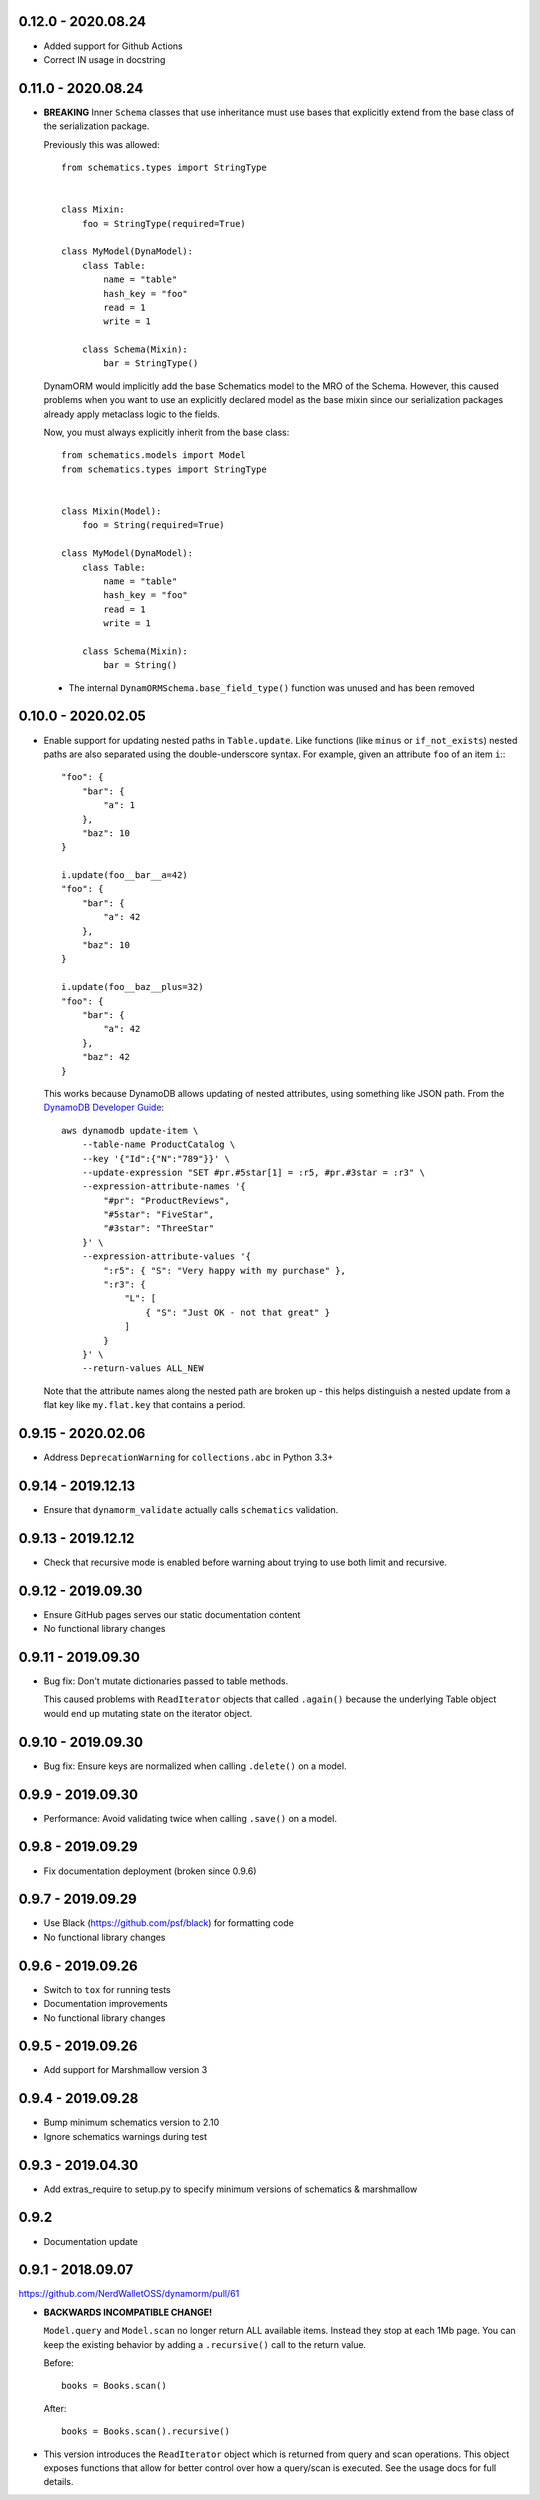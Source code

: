 0.12.0 - 2020.08.24
###################
* Added support for Github Actions
* Correct IN usage in docstring

0.11.0 - 2020.08.24
###################

* **BREAKING** Inner ``Schema`` classes that use inheritance must use bases that explicitly extend from the base class of the serialization package.

  Previously this was allowed::

    from schematics.types import StringType


    class Mixin:
        foo = StringType(required=True)

    class MyModel(DynaModel):
        class Table:
            name = "table"
            hash_key = "foo"
            read = 1
            write = 1

        class Schema(Mixin):
            bar = StringType()

  DynamORM would implicitly add the base Schematics model to the MRO of the Schema. However, this caused problems when you want to use an explicitly declared model as the base mixin since our serialization packages already apply metaclass logic to the fields.

  Now, you must always explicitly inherit from the base class::

    from schematics.models import Model
    from schematics.types import StringType


    class Mixin(Model):
        foo = String(required=True)

    class MyModel(DynaModel):
        class Table:
            name = "table"
            hash_key = "foo"
            read = 1
            write = 1

        class Schema(Mixin):
            bar = String()

 * The internal ``DynamORMSchema.base_field_type()`` function was unused and has been removed

0.10.0 - 2020.02.05
###################

* Enable support for updating nested paths in ``Table.update``. Like functions (like ``minus`` or ``if_not_exists``) nested paths are also separated using the double-underscore syntax. For example, given an attribute ``foo`` of an item ``i``:::

    "foo": {
        "bar": {
            "a": 1
        },
        "baz": 10
    }

    i.update(foo__bar__a=42)
    "foo": {
        "bar": {
            "a": 42
        },
        "baz": 10
    }

    i.update(foo__baz__plus=32)
    "foo": {
        "bar": {
            "a": 42
        },
        "baz": 42
    }

  This works because DynamoDB allows updating of nested attributes, using something like JSON path. From the `DynamoDB Developer Guide`_::

    aws dynamodb update-item \
        --table-name ProductCatalog \
        --key '{"Id":{"N":"789"}}' \
        --update-expression "SET #pr.#5star[1] = :r5, #pr.#3star = :r3" \
        --expression-attribute-names '{
            "#pr": "ProductReviews",
            "#5star": "FiveStar",
            "#3star": "ThreeStar"
        }' \
        --expression-attribute-values '{
            ":r5": { "S": "Very happy with my purchase" },
            ":r3": {
                "L": [
                    { "S": "Just OK - not that great" }
                ]
            }
        }' \
        --return-values ALL_NEW

  Note that the attribute names along the nested path are broken up - this helps distinguish a nested update from a flat key like ``my.flat.key`` that contains a period.

.. _`DynamoDB Developer Guide`: https://docs.aws.amazon.com/amazondynamodb/latest/developerguide/Expressions.UpdateExpressions.html#Expressions.UpdateExpressions.SET.AddingNestedMapAttributes

0.9.15 - 2020.02.06
###################

* Address ``DeprecationWarning`` for ``collections.abc`` in Python 3.3+

0.9.14 - 2019.12.13
###################

* Ensure that ``dynamorm_validate`` actually calls ``schematics`` validation.

0.9.13 - 2019.12.12
###################

* Check that recursive mode is enabled before warning about trying to use both limit and recursive.

0.9.12 - 2019.09.30
###################

* Ensure GitHub pages serves our static documentation content
* No functional library changes

0.9.11 - 2019.09.30
###################

* Bug fix: Don't mutate dictionaries passed to table methods.

  This caused problems with ``ReadIterator`` objects that called ``.again()`` because the underlying Table object would end up mutating state on the iterator object.

0.9.10 - 2019.09.30
###################

* Bug fix: Ensure keys are normalized when calling ``.delete()`` on a model.

0.9.9 - 2019.09.30
##################

* Performance: Avoid validating twice when calling ``.save()`` on a model.

0.9.8 - 2019.09.29
##################

* Fix documentation deployment (broken since 0.9.6)

0.9.7 - 2019.09.29
##################

* Use Black (https://github.com/psf/black) for formatting code
* No functional library changes

0.9.6 - 2019.09.26
##################

* Switch to ``tox`` for running tests
* Documentation improvements
* No functional library changes

0.9.5 - 2019.09.26
##################

* Add support for Marshmallow version 3

0.9.4 - 2019.09.28
##################

* Bump minimum schematics version to 2.10
* Ignore schematics warnings during test

0.9.3 - 2019.04.30
##################

* Add extras_require to setup.py to specify minimum versions of schematics & marshmallow

0.9.2
#####

* Documentation update

0.9.1 - 2018.09.07
##################

https://github.com/NerdWalletOSS/dynamorm/pull/61

* **BACKWARDS INCOMPATIBLE CHANGE!**

  ``Model.query`` and ``Model.scan`` no longer return ALL available items.
  Instead they stop at each 1Mb page.  You can keep the existing behavior by
  adding a ``.recursive()`` call to the return value.

  Before::

      books = Books.scan()

  After::

      books = Books.scan().recursive()

* This version introduces the ``ReadIterator`` object which is returned from
  query and scan operations.  This object exposes functions that allow for
  better control over how a query/scan is executed.  See the usage docs for full
  details.
